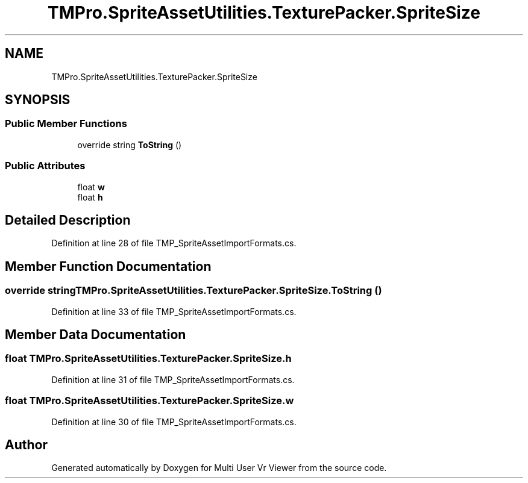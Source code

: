 .TH "TMPro.SpriteAssetUtilities.TexturePacker.SpriteSize" 3 "Sat Jul 20 2019" "Version https://github.com/Saurabhbagh/Multi-User-VR-Viewer--10th-July/" "Multi User Vr Viewer" \" -*- nroff -*-
.ad l
.nh
.SH NAME
TMPro.SpriteAssetUtilities.TexturePacker.SpriteSize
.SH SYNOPSIS
.br
.PP
.SS "Public Member Functions"

.in +1c
.ti -1c
.RI "override string \fBToString\fP ()"
.br
.in -1c
.SS "Public Attributes"

.in +1c
.ti -1c
.RI "float \fBw\fP"
.br
.ti -1c
.RI "float \fBh\fP"
.br
.in -1c
.SH "Detailed Description"
.PP 
Definition at line 28 of file TMP_SpriteAssetImportFormats\&.cs\&.
.SH "Member Function Documentation"
.PP 
.SS "override string TMPro\&.SpriteAssetUtilities\&.TexturePacker\&.SpriteSize\&.ToString ()"

.PP
Definition at line 33 of file TMP_SpriteAssetImportFormats\&.cs\&.
.SH "Member Data Documentation"
.PP 
.SS "float TMPro\&.SpriteAssetUtilities\&.TexturePacker\&.SpriteSize\&.h"

.PP
Definition at line 31 of file TMP_SpriteAssetImportFormats\&.cs\&.
.SS "float TMPro\&.SpriteAssetUtilities\&.TexturePacker\&.SpriteSize\&.w"

.PP
Definition at line 30 of file TMP_SpriteAssetImportFormats\&.cs\&.

.SH "Author"
.PP 
Generated automatically by Doxygen for Multi User Vr Viewer from the source code\&.

